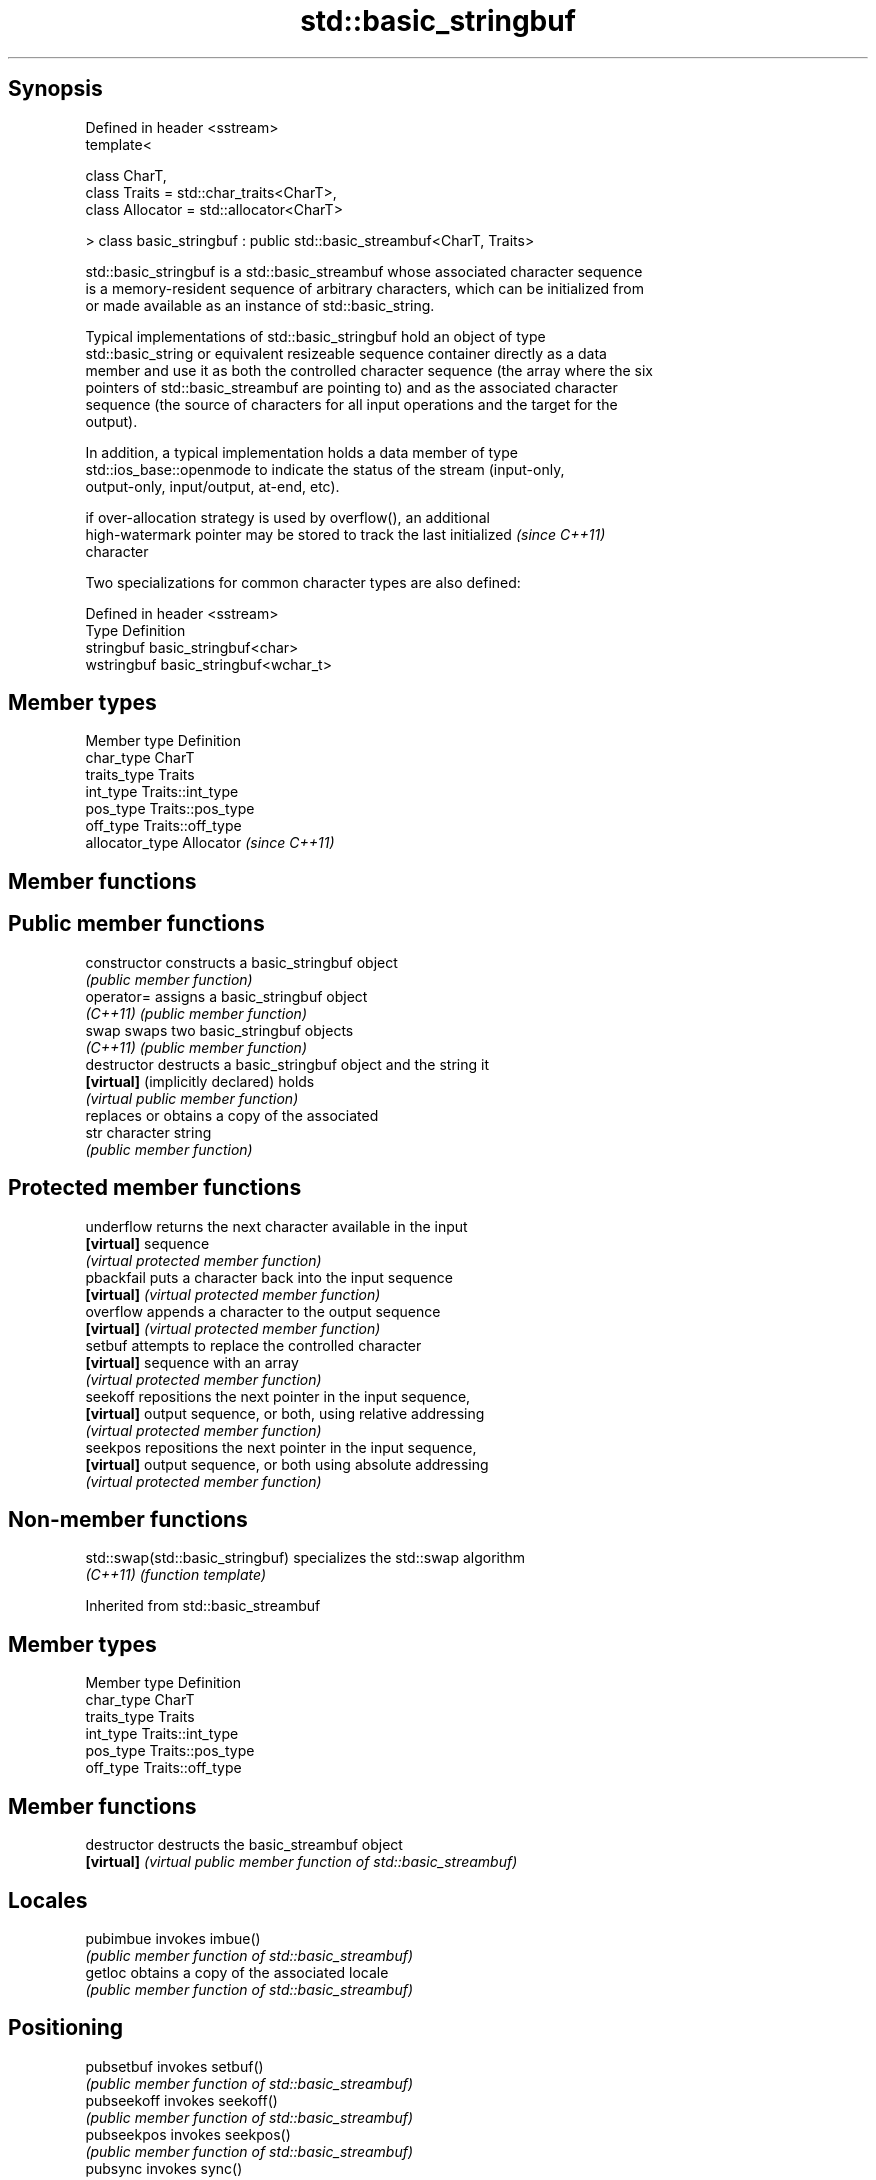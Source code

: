 .TH std::basic_stringbuf 3 "Sep  4 2015" "2.0 | http://cppreference.com" "C++ Standard Libary"
.SH Synopsis
   Defined in header <sstream>
   template<

   class CharT,
   class Traits = std::char_traits<CharT>,
   class Allocator = std::allocator<CharT>

   > class basic_stringbuf : public std::basic_streambuf<CharT, Traits>

   std::basic_stringbuf is a std::basic_streambuf whose associated character sequence
   is a memory-resident sequence of arbitrary characters, which can be initialized from
   or made available as an instance of std::basic_string.

   Typical implementations of std::basic_stringbuf hold an object of type
   std::basic_string or equivalent resizeable sequence container directly as a data
   member and use it as both the controlled character sequence (the array where the six
   pointers of std::basic_streambuf are pointing to) and as the associated character
   sequence (the source of characters for all input operations and the target for the
   output).

   In addition, a typical implementation holds a data member of type
   std::ios_base::openmode to indicate the status of the stream (input-only,
   output-only, input/output, at-end, etc).

   if over-allocation strategy is used by overflow(), an additional
   high-watermark pointer may be stored to track the last initialized     \fI(since C++11)\fP
   character

   Two specializations for common character types are also defined:

   Defined in header <sstream>
   Type       Definition
   stringbuf  basic_stringbuf<char>
   wstringbuf basic_stringbuf<wchar_t>

.SH Member types

   Member type    Definition
   char_type      CharT
   traits_type    Traits
   int_type       Traits::int_type
   pos_type       Traits::pos_type
   off_type       Traits::off_type
   allocator_type Allocator \fI(since C++11)\fP

.SH Member functions

.SH Public member functions
   constructor                     constructs a basic_stringbuf object
                                   \fI(public member function)\fP
   operator=                       assigns a basic_stringbuf object
   \fI(C++11)\fP                         \fI(public member function)\fP
   swap                            swaps two basic_stringbuf objects
   \fI(C++11)\fP                         \fI(public member function)\fP
   destructor                      destructs a basic_stringbuf object and the string it
   \fB[virtual]\fP (implicitly declared) holds
                                   \fI(virtual public member function)\fP
                                   replaces or obtains a copy of the associated
   str                             character string
                                   \fI(public member function)\fP
.SH Protected member functions
   underflow                       returns the next character available in the input
   \fB[virtual]\fP                       sequence
                                   \fI(virtual protected member function)\fP
   pbackfail                       puts a character back into the input sequence
   \fB[virtual]\fP                       \fI(virtual protected member function)\fP
   overflow                        appends a character to the output sequence
   \fB[virtual]\fP                       \fI(virtual protected member function)\fP
   setbuf                          attempts to replace the controlled character
   \fB[virtual]\fP                       sequence with an array
                                   \fI(virtual protected member function)\fP
   seekoff                         repositions the next pointer in the input sequence,
   \fB[virtual]\fP                       output sequence, or both, using relative addressing
                                   \fI(virtual protected member function)\fP
   seekpos                         repositions the next pointer in the input sequence,
   \fB[virtual]\fP                       output sequence, or both using absolute addressing
                                   \fI(virtual protected member function)\fP

.SH Non-member functions

   std::swap(std::basic_stringbuf) specializes the std::swap algorithm
   \fI(C++11)\fP                         \fI(function template)\fP

Inherited from std::basic_streambuf

.SH Member types

   Member type Definition
   char_type   CharT
   traits_type Traits
   int_type    Traits::int_type
   pos_type    Traits::pos_type
   off_type    Traits::off_type

.SH Member functions

   destructor   destructs the basic_streambuf object
   \fB[virtual]\fP    \fI(virtual public member function of std::basic_streambuf)\fP
.SH Locales
   pubimbue     invokes imbue()
                \fI(public member function of std::basic_streambuf)\fP
   getloc       obtains a copy of the associated locale
                \fI(public member function of std::basic_streambuf)\fP
.SH Positioning
   pubsetbuf    invokes setbuf()
                \fI(public member function of std::basic_streambuf)\fP
   pubseekoff   invokes seekoff()
                \fI(public member function of std::basic_streambuf)\fP
   pubseekpos   invokes seekpos()
                \fI(public member function of std::basic_streambuf)\fP
   pubsync      invokes sync()
                \fI(public member function of std::basic_streambuf)\fP
.SH Get area
   in_avail     obtains the number of characters immediately available in the get area
                \fI(public member function of std::basic_streambuf)\fP
                advances the input sequence, then reads one character without advancing
   snextc       again
                \fI(public member function of std::basic_streambuf)\fP
   sbumpc       reads one character from the input sequence and advances the sequence
                \fI(public member function of std::basic_streambuf)\fP
   stossc       advances the input sequence as if by calling sbumpc() and discarding
   \fB(deprecated)\fP the result
                \fI(public member function)\fP
                reads one character from the input sequence without advancing the
   sgetc        sequence
                \fI(public member function of std::basic_streambuf)\fP
   sgetn        invokes xsgetn()
                \fI(public member function of std::basic_streambuf)\fP
.SH Put area
   sputc        writes one character to the put area and advances the next pointer
                \fI(public member function of std::basic_streambuf)\fP
   sputn        invokes xsputn()
                \fI(public member function of std::basic_streambuf)\fP
.SH Putback
   sputbackc    puts one character back in the input sequence
                \fI(public member function of std::basic_streambuf)\fP
   sungetc      moves the next pointer in the input sequence back by one
                \fI(public member function of std::basic_streambuf)\fP

.SH Protected member functions

   constructor   constructs a basic_streambuf object
                 \fI(protected member function)\fP
   operator=     replaces a basic_streambuf object
   \fI(C++11)\fP       \fI(protected member function)\fP
   swap          swaps two basic_streambuf objects
   \fI(C++11)\fP       \fI(protected member function)\fP
.SH Locales
   imbue         changes the associated locale
   \fB[virtual]\fP     \fI(virtual protected member function of std::basic_streambuf)\fP
.SH Positioning
   setbuf        replaces the buffer with user-defined array, if permitted
   \fB[virtual]\fP     \fI(virtual protected member function of std::basic_streambuf)\fP
   seekoff       repositions the next pointer in the input sequence, output sequence,
   \fB[virtual]\fP     or both, using relative addressing
                 \fI(virtual protected member function of std::basic_streambuf)\fP
   seekpos       repositions the next pointer in the input sequence, output sequence,
   \fB[virtual]\fP     or both using absolute addressing
                 \fI(virtual protected member function of std::basic_streambuf)\fP
   sync          synchronizes the buffers with the associated character sequence
   \fB[virtual]\fP     \fI(virtual protected member function of std::basic_streambuf)\fP
.SH Get area
   showmanyc     obtains the number of characters available for input in the associated
   \fB[virtual]\fP     input sequence, if known
                 \fI(virtual protected member function of std::basic_streambuf)\fP
   underflow     reads characters from the associated input sequence to the get area
   \fB[virtual]\fP     \fI(virtual protected member function of std::basic_streambuf)\fP
   uflow         reads characters from the associated input sequence to the get area
   \fB[virtual]\fP     and advances the next pointer
                 \fI(virtual protected member function of std::basic_streambuf)\fP
   xsgetn        reads multiple characters from the input sequence
   \fB[virtual]\fP     \fI(virtual protected member function of std::basic_streambuf)\fP
   eback         returns a pointer to the beginning, current character and the end of
   gptr          the get area
   egptr         \fI(protected member function)\fP
   gbump         advances the next pointer in the input sequence
                 \fI(protected member function)\fP
                 repositions the beginning, next, and end pointers of the input
   setg          sequence
                 \fI(protected member function)\fP
.SH Put area
   xsputn        writes multiple characters to the output sequence
   \fB[virtual]\fP     \fI(virtual protected member function of std::basic_streambuf)\fP
   overflow      writes characters to the associated output sequence from the put area
   \fB[virtual]\fP     \fI(virtual protected member function of std::basic_streambuf)\fP
   pbase         returns a pointer to the beginning, current character and the end of
   pptr          the put area
   epptr         \fI(protected member function)\fP
   pbump         advances the next pointer of the output sequence
                 \fI(protected member function)\fP
                 repositions the beginning, next, and end pointers of the output
   setp          sequence
                 \fI(protected member function)\fP
.SH Putback
   pbackfail     puts a character back into the input sequence, possibly modifying the
   \fB[virtual]\fP     input sequence
                 \fI(virtual protected member function of std::basic_streambuf)\fP
